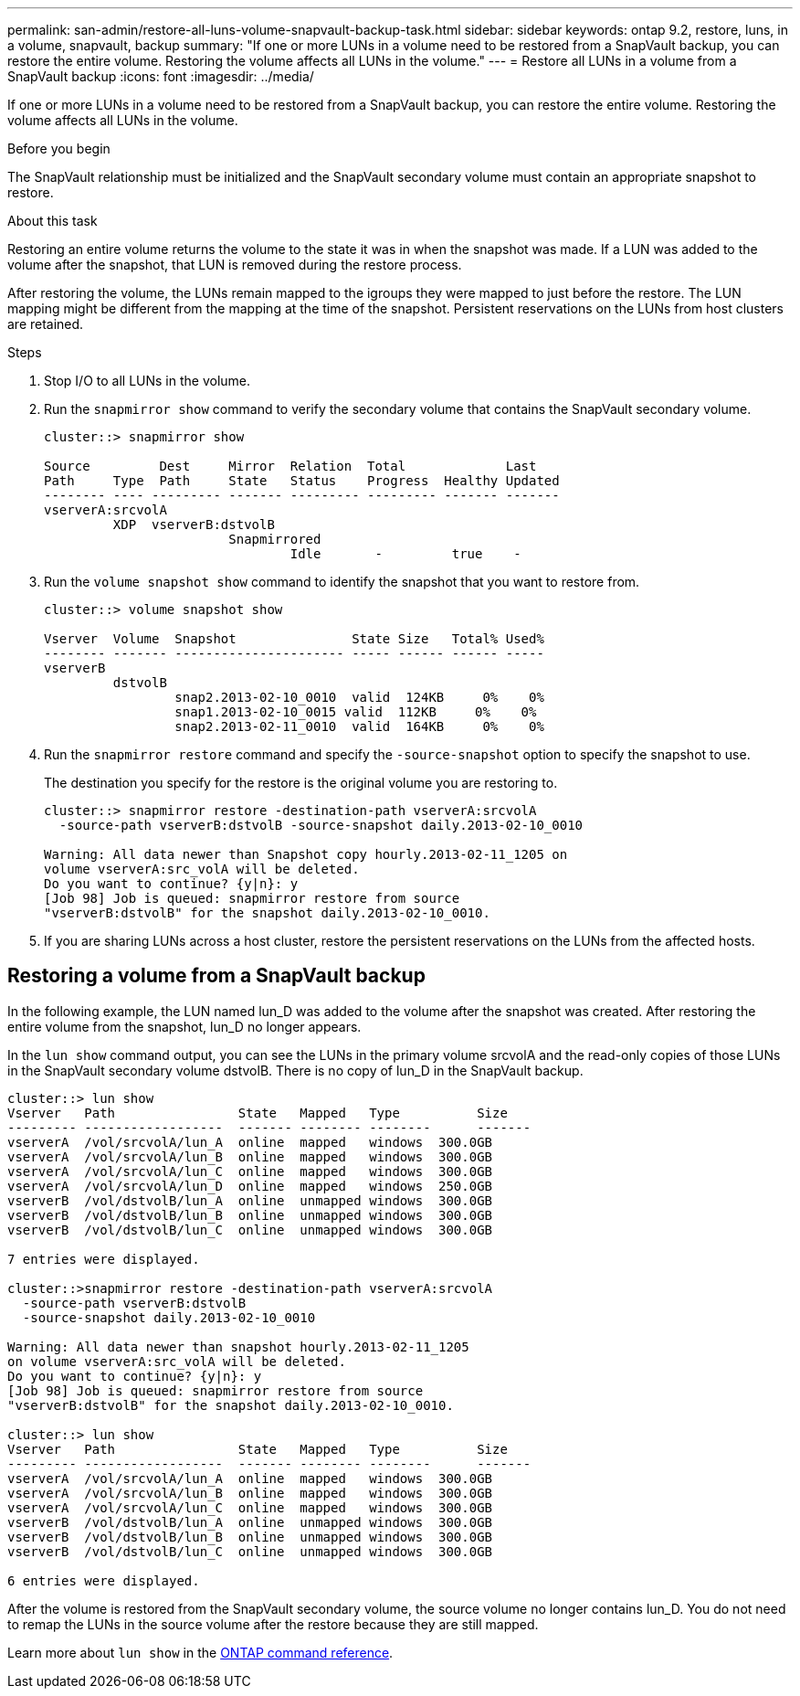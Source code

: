 ---
permalink: san-admin/restore-all-luns-volume-snapvault-backup-task.html
sidebar: sidebar
keywords: ontap 9.2, restore, luns, in a volume, snapvault, backup
summary: "If one or more LUNs in a volume need to be restored from a SnapVault backup, you can restore the entire volume. Restoring the volume affects all LUNs in the volume."
---
= Restore all LUNs in a volume from a SnapVault backup
:icons: font
:imagesdir: ../media/

[.lead]
If one or more LUNs in a volume need to be restored from a SnapVault backup, you can restore the entire volume. Restoring the volume affects all LUNs in the volume.

.Before you begin

The SnapVault relationship must be initialized and the SnapVault secondary volume must contain an appropriate snapshot to restore.

.About this task

Restoring an entire volume returns the volume to the state it was in when the snapshot was made. If a LUN was added to the volume after the snapshot, that LUN is removed during the restore process.

After restoring the volume, the LUNs remain mapped to the igroups they were mapped to just before the restore. The LUN mapping might be different from the mapping at the time of the snapshot. Persistent reservations on the LUNs from host clusters are retained.

.Steps

. Stop I/O to all LUNs in the volume.
. Run the `snapmirror show` command to verify the secondary volume that contains the SnapVault secondary volume.
+
----
cluster::> snapmirror show

Source         Dest     Mirror  Relation  Total             Last
Path     Type  Path     State   Status    Progress  Healthy Updated
-------- ---- --------- ------- --------- --------- ------- -------
vserverA:srcvolA
         XDP  vserverB:dstvolB
                        Snapmirrored
                                Idle       -         true    -
----

. Run the `volume snapshot show` command to identify the snapshot that you want to restore from.
+
----
cluster::> volume snapshot show

Vserver  Volume  Snapshot               State Size   Total% Used%
-------- ------- ---------------------- ----- ------ ------ -----
vserverB
         dstvolB
                 snap2.2013-02-10_0010  valid  124KB     0%    0%
                 snap1.2013-02-10_0015 valid  112KB     0%    0%
                 snap2.2013-02-11_0010  valid  164KB     0%    0%
----

. Run the `snapmirror restore` command and specify the `-source-snapshot` option to specify the snapshot to use.
+
The destination you specify for the restore is the original volume you are restoring to.
+
----
cluster::> snapmirror restore -destination-path vserverA:srcvolA
  -source-path vserverB:dstvolB -source-snapshot daily.2013-02-10_0010

Warning: All data newer than Snapshot copy hourly.2013-02-11_1205 on
volume vserverA:src_volA will be deleted.
Do you want to continue? {y|n}: y
[Job 98] Job is queued: snapmirror restore from source
"vserverB:dstvolB" for the snapshot daily.2013-02-10_0010.
----

. If you are sharing LUNs across a host cluster, restore the persistent reservations on the LUNs from the affected hosts.

== Restoring a volume from a SnapVault backup

In the following example, the LUN named lun_D was added to the volume after the snapshot was created. After restoring the entire volume from the snapshot, lun_D no longer appears.

In the `lun show` command output, you can see the LUNs in the primary volume srcvolA and the read-only copies of those LUNs in the SnapVault secondary volume dstvolB. There is no copy of lun_D in the SnapVault backup.

----
cluster::> lun show
Vserver   Path                State   Mapped   Type          Size
--------- ------------------  ------- -------- --------      -------
vserverA  /vol/srcvolA/lun_A  online  mapped   windows  300.0GB
vserverA  /vol/srcvolA/lun_B  online  mapped   windows  300.0GB
vserverA  /vol/srcvolA/lun_C  online  mapped   windows  300.0GB
vserverA  /vol/srcvolA/lun_D  online  mapped   windows  250.0GB
vserverB  /vol/dstvolB/lun_A  online  unmapped windows  300.0GB
vserverB  /vol/dstvolB/lun_B  online  unmapped windows  300.0GB
vserverB  /vol/dstvolB/lun_C  online  unmapped windows  300.0GB

7 entries were displayed.

cluster::>snapmirror restore -destination-path vserverA:srcvolA
  -source-path vserverB:dstvolB
  -source-snapshot daily.2013-02-10_0010

Warning: All data newer than snapshot hourly.2013-02-11_1205
on volume vserverA:src_volA will be deleted.
Do you want to continue? {y|n}: y
[Job 98] Job is queued: snapmirror restore from source
"vserverB:dstvolB" for the snapshot daily.2013-02-10_0010.

cluster::> lun show
Vserver   Path                State   Mapped   Type          Size
--------- ------------------  ------- -------- --------      -------
vserverA  /vol/srcvolA/lun_A  online  mapped   windows  300.0GB
vserverA  /vol/srcvolA/lun_B  online  mapped   windows  300.0GB
vserverA  /vol/srcvolA/lun_C  online  mapped   windows  300.0GB
vserverB  /vol/dstvolB/lun_A  online  unmapped windows  300.0GB
vserverB  /vol/dstvolB/lun_B  online  unmapped windows  300.0GB
vserverB  /vol/dstvolB/lun_C  online  unmapped windows  300.0GB

6 entries were displayed.
----

After the volume is restored from the SnapVault secondary volume, the source volume no longer contains lun_D. You do not need to remap the LUNs in the source volume after the restore because they are still mapped.

Learn more about `lun show` in the link:https://docs.netapp.com/us-en/ontap-cli/lun-show.html[ONTAP command reference^].

// 2025 Apr 24, ONTAPDOC-2960